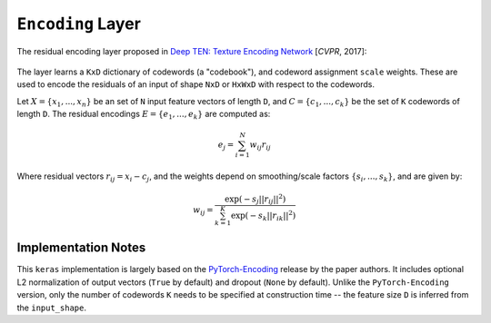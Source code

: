 ``Encoding`` Layer
==================

The residual encoding layer proposed in `Deep TEN: Texture Encoding Network <https://arxiv.org/pdf/1612.02844.pdf>`__ [*CVPR*, 2017]:

.. figure:: ./images/Encoding-Layer_diagram.png
   :alt: Encoding-Layer

The layer learns a ``KxD`` dictionary of codewords (a "codebook"), and codeword assignment ``scale`` weights. These are used to encode the residuals of an input of shape ``NxD`` or ``HxWxD`` with respect to the codewords. 

Let :math:`X = \{x_1,...,x_n\}` be an set of ``N`` input feature vectors of length ``D``, and :math:`C = \{c_1,...,c_k\}` be the set of ``K`` codewords of length ``D``. The residual encodings :math:`E = \{e_1,...,e_k\}` are computed as:
    
.. math::
    e_j = \sum_{i=1}^{N} w_{ij}r_{ij}

Where residual vectors :math:`r_ij = x_i - c_j`, and the weights depend on smoothing/scale factors :math:`\{s_i,...,s_k\}`, and are given by:

.. math::
    w_ij = \frac{\exp(-s_j||r_{ij}||^2)}{\sum_{k=1}^{K}\exp(-s_k||r_ik||^2)}


Implementation Notes
--------------------

This ``keras`` implementation is largely based on the `PyTorch-Encoding <https://github.com/zhanghang1989/PyTorch-Encoding>`__ release by the paper authors. It includes optional L2 normalization of output vectors (``True`` by default) and dropout (``None`` by default). Unlike the ``PyTorch-Encoding`` version, only the number of codewords ``K`` needs to be specified at construction time -- the feature size ``D`` is inferred from the ``input_shape``.





